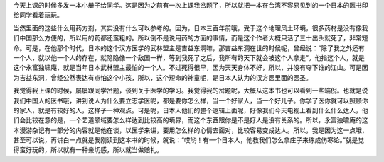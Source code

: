 今天上课的时候多发一本小册子给同学。这是因为之前有一次上课我岔题了，所以就把一本在台湾不容易见到的一个日本的医书印给同学看着玩玩。

当然里面的这些什么用药方剂，其实没有什么可以参考的。因为，日本三百年前哦，受于这个地理风土环境，很多药材是没有像我们中国那么方便的，所以用的药都还蛮粗的。所以倒不是说用药的方面的事情，而是这个作者大概只活了三十出头就死了，非常短命。可是，在他那个时代，日本的这个汉方医学的武林盟主是吉益东洞嘛，那吉益东洞在世的时候呢，曾经说：“除了我之外还有一个人，就以他一个人的存在，就隐隐像一个敌国一样，等到我死了之后，我所有的天下就会被这个人拿走”。他指这个人，就是这个永富独啸庵，就是当年日本武林盟主最怕的一个人。不过死得很早，因为天天身体不好，所以，并没有夺下谁的江山。可是因为吉益东洞，曾经公然表达有点怕这个小孩，所以，这个短命的神童呢，是日本人认为的汉方医里面的医圣。

我觉得我上课的时候，屡屡跟同学岔题，谈到关于医学的学习。我觉得我的岔题呢，大概从这本书也可以看到一些端倪。也就是说我们中国人的医书哦，讲到说人为什么要立志学医呢，都是要你怎么样，当一个好家人，当一个好儿子。你学了医你就可以照顾你的家人，就是有较好的人，这样子一种观点。可是呢，日本人他们的整个逻辑上面呢，好像我们今天电视上看到什么什么达人，他们会比较在意的是，一个艺道领域要怎么样达到比较高的境界，而这个东西跟你是不是好人是没有关系的。所以，永富独啸庵的这本漫游杂记有一部分的内容就是他在谈，以医学来讲，要用怎么样的心情去面对，比较容易变成达人。所以，我是因为这一点哦，甚至可以说，再讲白一点就是我刚读到这本书的时候，就说：“哎哟！有一个日本人，他教我们怎么拿庄子来练成伤寒论。”就是觉得蛮好玩的，所以就有一种亲切感，所以就当做赔礼。
